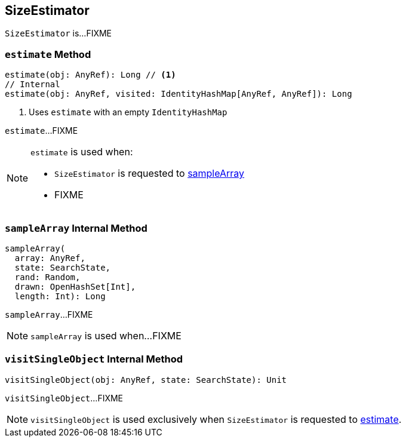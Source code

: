 == [[SizeEstimator]] SizeEstimator

`SizeEstimator` is...FIXME

=== [[estimate]] `estimate` Method

[source, scala]
----
estimate(obj: AnyRef): Long // <1>
// Internal
estimate(obj: AnyRef, visited: IdentityHashMap[AnyRef, AnyRef]): Long
----
<1> Uses `estimate` with an empty `IdentityHashMap`

`estimate`...FIXME

[NOTE]
====
`estimate` is used when:

* `SizeEstimator` is requested to <<sampleArray, sampleArray>>

* FIXME
====

=== [[sampleArray]] `sampleArray` Internal Method

[source, scala]
----
sampleArray(
  array: AnyRef,
  state: SearchState,
  rand: Random,
  drawn: OpenHashSet[Int],
  length: Int): Long
----

`sampleArray`...FIXME

NOTE: `sampleArray` is used when...FIXME

=== [[visitSingleObject]] `visitSingleObject` Internal Method

[source, scala]
----
visitSingleObject(obj: AnyRef, state: SearchState): Unit
----

`visitSingleObject`...FIXME

NOTE: `visitSingleObject` is used exclusively when `SizeEstimator` is requested to <<estimate, estimate>>.
